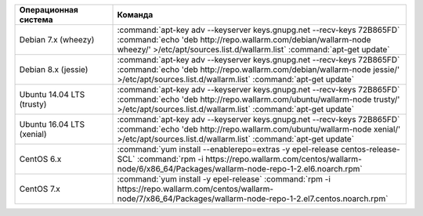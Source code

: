 .. _add_repo_ru:

.. list-table::
   :widths: 10 30
   :header-rows: 1

   * - Операционная система
     - Команда
   * - Debian 7.x (wheezy)
     - :command:`apt-key adv --keyserver keys.gnupg.net --recv-keys 72B865FD`
       :command:`echo 'deb http://repo.wallarm.com/debian/wallarm-node wheezy/' >/etc/apt/sources.list.d/wallarm.list`
       :command:`apt-get update`
   * - Debian 8.x (jessie)
     - :command:`apt-key adv --keyserver keys.gnupg.net --recv-keys 72B865FD`
       :command:`echo 'deb http://repo.wallarm.com/debian/wallarm-node jessie/' >/etc/apt/sources.list.d/wallarm.list`
       :command:`apt-get update`
   * - Ubuntu 14.04 LTS (trusty)
     - :command:`apt-key adv --keyserver keys.gnupg.net --recv-keys 72B865FD`
       :command:`echo 'deb http://repo.wallarm.com/ubuntu/wallarm-node trusty/' >/etc/apt/sources.list.d/wallarm.list`
       :command:`apt-get update`
   * - Ubuntu 16.04 LTS (xenial)
     - :command:`apt-key adv --keyserver keys.gnupg.net --recv-keys 72B865FD`
       :command:`echo 'deb http://repo.wallarm.com/ubuntu/wallarm-node xenial/' >/etc/apt/sources.list.d/wallarm.list`
       :command:`apt-get update`
   * - CentOS 6.x
     - :command:`yum install --enablerepo=extras -y epel-release centos-release-SCL`
       :command:`rpm -i https://repo.wallarm.com/centos/wallarm-node/6/x86_64/Packages/wallarm-node-repo-1-2.el6.noarch.rpm`
   * - CentOS 7.x
     - :command:`yum install -y epel-release`
       :command:`rpm -i https://repo.wallarm.com/centos/wallarm-node/7/x86_64/Packages/wallarm-node-repo-1-2.el7.centos.noarch.rpm`
   